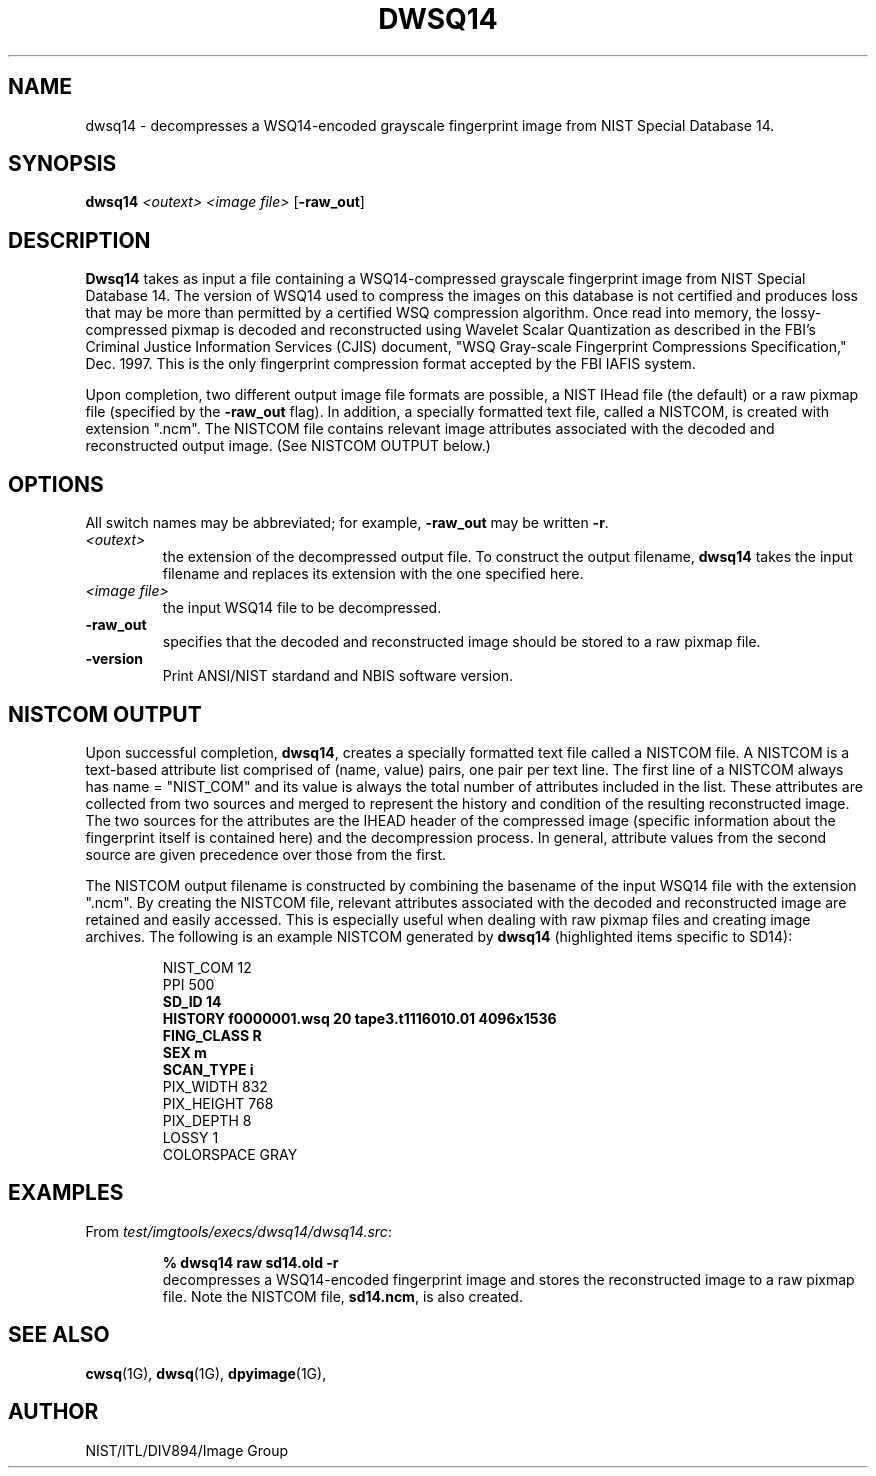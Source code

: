 .\" @(#)dwsq14.1 2008/10/02 NIST
.\" I Image Group
.\" Craig Watson and Michael D. Garris
.\"
.TH DWSQ14 1G "02 October 2008" "NIST" "NBIS Reference Manual"
.SH NAME
dwsq14 \- decompresses a WSQ14-encoded grayscale fingerprint image from
NIST Special Database 14.
.SH SYNOPSIS
.B dwsq14
.I <outext>
.I <image file>
[\fB-raw_out\fR]

.SH DESCRIPTION
.B Dwsq14
takes as input a file containing a WSQ14-compressed grayscale fingerprint
image from NIST Special Database 14.  The version of WSQ14 used to compress
the images on this database is not certified and produces loss that may
be more than permitted by a certified WSQ compression algorithm.  Once
read into memory, the lossy-compressed pixmap is decoded and reconstructed
using Wavelet Scalar Quantization as described in the FBI's Criminal
Justice Information Services (CJIS) document, "WSQ Gray-scale Fingerprint
Compressions Specification," Dec. 1997.  This is the only fingerprint
compression format accepted by the FBI IAFIS system.

Upon completion, two different output image file formats are possible,
a NIST IHead file (the default) or a raw pixmap file (specified by the
\fB-raw_out\fR flag).  In addition, a specially formatted text
file, called a NISTCOM, is created with extension ".ncm".  The NISTCOM
file contains relevant image attributes associated with the decoded
and reconstructed output image.
(See NISTCOM OUTPUT below.)

.SH OPTIONS
All switch names may be abbreviated; for example,
\fB-raw_out\fR may be written \fB-r\fR.
.TP
.I <outext>
the extension of the decompressed output file.
To construct the output filename, \fBdwsq14\fR takes the
input filename and replaces its extension with the one
specified here.
.TP
.I <image file>
the input WSQ14 file to be decompressed.
.TP
.B -raw_out
specifies that the decoded and reconstructed image should be
stored to a raw pixmap file.
.TP
\fB-version
\fRPrint ANSI/NIST stardand and NBIS software version.

.SH NISTCOM OUTPUT
Upon successful completion, \fBdwsq14\fR, creates a specially
formatted text file called a NISTCOM file.
A NISTCOM is a text-based attribute list comprised
of (name, value) pairs, one pair per text line.
The first line of a NISTCOM always has name = "NIST_COM" 
and its value is always the total number of attributes included in
the list.  These attributes are collected from two sources
and merged to represent the history and condition of the resulting
reconstructed image.  The two sources for the attributes are the
IHEAD header of the compressed image (specific information
about the fingerprint itself is contained here) and the
decompression process.  In general, attribute values from the second
source are given precedence over those from the first.

The NISTCOM output filename is constructed by combining the
basename of the input WSQ14 file with the extension ".ncm".
By creating the NISTCOM file, relevant attributes associated
with the decoded and reconstructed image are retained and
easily accessed.  This is especially useful when dealing with
raw pixmap files and creating image archives.  The following
is an example NISTCOM generated by \fBdwsq14\fR (highlighted
items specific to SD14):

.RS
NIST_COM 12
.br
PPI 500
.br
.B SD_ID 14
.br
.B HISTORY f0000001.wsq 20 tape3.t1116010.01 4096x1536
.br
.B FING_CLASS R
.br
.B SEX m
.br
.B SCAN_TYPE i
.br
PIX_WIDTH 832
.br
PIX_HEIGHT 768
.br
PIX_DEPTH 8
.br
LOSSY 1
.br
COLORSPACE GRAY

.SH EXAMPLES
From \fItest/imgtools/execs/dwsq14/dwsq14.src\fR:
.PP
.RS
.B % dwsq14 raw sd14.old -r
.br
decompresses a WSQ14-encoded fingerprint image and stores
the reconstructed image to a raw pixmap file.  Note the
NISTCOM file, \fBsd14.ncm\fR, is also created.

.SH SEE ALSO
.BR cwsq (1G),
.BR dwsq (1G),
.BR dpyimage (1G),

.SH AUTHOR
NIST/ITL/DIV894/Image Group

